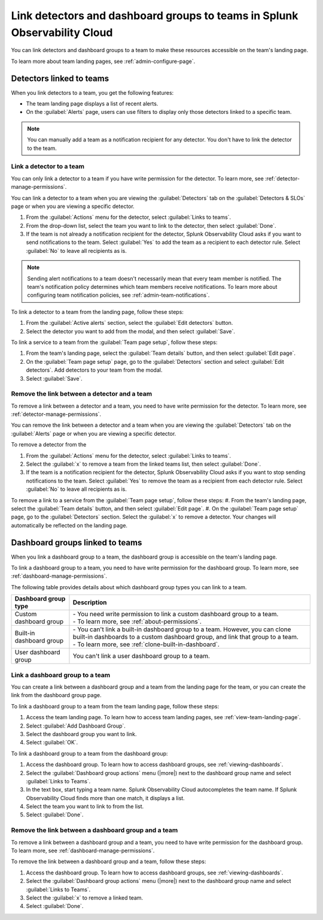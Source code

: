 .. _admin-associate-team:

********************************************************************************
Link detectors and dashboard groups to teams in Splunk Observability Cloud
********************************************************************************

.. meta::
   :description: Learn how to associate detectors and dashboard groups with a team

You can link detectors and dashboard groups to a team to make these resources accessible on the team's landing page.

To learn more about team landing pages, see :ref:`admin-configure-page`.


.. _detectors-link-teams:

Detectors linked to teams
============================================================================

When you link detectors to a team, you get the following features:

* The team landing page displays a list of recent alerts.

* On the :guilabel:`Alerts` page, users can use filters to display only those detectors linked to a specific team.

.. note:: You can manually add a team as a notification recipient for any detector. You don't have to link the detector to the team.


.. _create-link-detector-teams:

Link a detector to a team
--------------------------------------------------------------------------------

You can only link a detector to a team if you have write permission for the detector. To learn more, see :ref:`detector-manage-permissions`.

You can link a detector to a team when you are viewing the :guilabel:`Detectors` tab on the :guilabel:`Detectors & SLOs` page or when you are viewing a specific detector.

#. From the :guilabel:`Actions` menu for the detector, select :guilabel:`Links to teams`.

#. From the drop-down list, select the team you want to link to the detector, then select :guilabel:`Done`.

#. If the team is not already a notification recipient for the detector, Splunk Observability Cloud asks if you want to send notifications to the team. Select :guilabel:`Yes` to add the team as a recipient to each detector rule. Select :guilabel:`No` to leave all recipients as is.

.. note:: Sending alert notifications to a team doesn't necessarily mean that every team member is notified. The team's notification policy determines which team members receive notifications. To learn more about configuring team notification policies, see :ref:`admin-team-notifications`.

To link a detector to a team from the landing page, follow these steps:

#. From the :guilabel:`Active alerts` section, select the :guilabel:`Edit detectors` button.
#. Select the detector you want to add from the modal, and then select :guilabel:`Save`.

To link a service to a team from the :guilabel:`Team page setup`, follow these steps: 

#. From the team's landing page, select the :guilabel:`Team details` button, and then select :guilabel:`Edit page`.
#. On the :guilabel:`Team page setup` page, go to the :guilabel:`Detectors` section and select :guilabel:`Edit detectors`. Add detectors to your team from the modal. 
#. Select :guilabel:`Save`.

.. _remove-link-detector-team:

Remove the link between a detector and a team
--------------------------------------------------------------------------

To remove a link between a detector and a team, you need to have write permission for the detector. To learn more, see :ref:`detector-manage-permissions`.

You can remove the link between a detector and a team when you are viewing the :guilabel:`Detectors` tab on the :guilabel:`Alerts` page or when you are viewing a specific detector.

To remove a detector from the 

#. From the :guilabel:`Actions` menu for the detector, select :guilabel:`Links to teams`.
#. Select the :guilabel:`x` to remove a team from the linked teams list, then select :guilabel:`Done`.
#. If the team is a notification recipient for the detector, Splunk Observability Cloud asks if you want to stop sending notifications to the team. Select :guilabel:`Yes` to remove the team as a recipient from each detector rule. Select :guilabel:`No` to leave all recipients as is.

To remove a link to a service from the :guilabel:`Team page setup`, follow these steps: 
#. From the team's landing page, select the :guilabel:`Team details` button, and then select :guilabel:`Edit page`.
#. On the :guilabel:`Team page setup` page, go to the :guilabel:`Detectors` section. Select the :guilabel:`x` to remove a detector. Your changes will automatically be reflected on the landing page.

.. _dashboard-groups-link-team-features:

Dashboard groups linked to teams
============================================================================

When you link a dashboard group to a team, the dashboard group is accessible on the team's landing page.

To link a dashboard group to a team, you need to have write permission for the dashboard group. To learn more, see :ref:`dashboard-manage-permissions`.

The following table provides details about which dashboard group types you can link to a team.

.. list-table::
   :header-rows: 1

   * - Dashboard group type
     - Description
   * - Custom dashboard group
     - | - You need write permission to link a custom dashboard group to a team.
       | - To learn more, see :ref:`about-permissions`.
   * - Built-in dashboard group
     - | - You can't link a built-in dashboard group to a team. However, you can clone built-in dashboards to a custom dashboard group, and link that group to a team.
       | - To learn more, see :ref:`clone-built-in-dashboard`.
   * - User dashboard group
     - You can't link a user dashboard group to a team.


.. _create-link-dashboard-group-team:

Link a dashboard group to a team
--------------------------------------------------------------------------------

You can create a link between a dashboard group and a team from the landing page for the team, or you can create the link from the dashboard group page.

To link a dashboard group to a team from the team landing page, follow these steps:

#. Access the team landing page. To learn how to access team landing pages, see :ref:`view-team-landing-page`.

#. Select :guilabel:`Add Dashboard Group`.

#. Select the dashboard group you want to link.

#. Select :guilabel:`OK`.

To link a dashboard group to a team from the dashboard group:

#. Access the dashboard group. To learn how to access dashboard groups, see :ref:`viewing-dashboards`.

#. Select the :guilabel:`Dashboard group actions` menu (|more|) next to the dashboard group name and select :guilabel:`Links to Teams`.

#. In the text box, start typing a team name. Splunk Observability Cloud autocompletes the team name. If Splunk Observability Cloud finds more than one match, it displays a list.

#. Select the team you want to link to from the list.

#. Select :guilabel:`Done`.


.. _remove-link-dashboard-group-team:

Remove the link between a dashboard group and a team
--------------------------------------------------------------------------------

To remove a link between a dashboard group and a team, you need to have write permission for the dashboard group. To learn more, see :ref:`dashboard-manage-permissions`.

To remove the link between a dashboard group and a team, follow these steps:

#. Access the dashboard group. To learn how to access dashboard groups, see :ref:`viewing-dashboards`.

#. Select the :guilabel:`Dashboard group actions` menu (|more|) next to the dashboard group name and select :guilabel:`Links to Teams`.

#. Select the :guilabel:`x` to remove a linked team.

#. Select :guilabel:`Done`.
